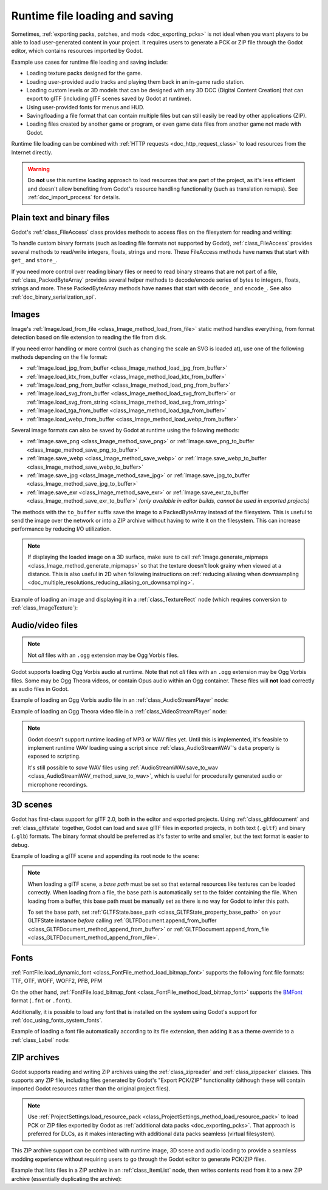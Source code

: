 .. _doc_runtime_loading_and_saving:

Runtime file loading and saving
===============================

.. seealso::

    See :ref:`doc_saving_games` for information on saving and loading game progression.

Sometimes, :ref:`exporting packs, patches, and mods <doc_exporting_pcks>` is not
ideal when you want players to be able to load user-generated content in your
project. It requires users to generate a PCK or ZIP file through the Godot
editor, which contains resources imported by Godot.

Example use cases for runtime file loading and saving include:

- Loading texture packs designed for the game.
- Loading user-provided audio tracks and playing them back in an in-game radio station.
- Loading custom levels or 3D models that can be designed with any 3D DCC (Digital Content Creation) that
  can export to glTF (including glTF scenes saved by Godot at runtime).
- Using user-provided fonts for menus and HUD.
- Saving/loading a file format that can contain multiple files but can still
  easily be read by other applications (ZIP).
- Loading files created by another game or program, or even game data files from
  another game not made with Godot.

Runtime file loading can be combined with :ref:`HTTP requests <doc_http_request_class>`
to load resources from the Internet directly.

.. warning::

    Do **not** use this runtime loading approach to load resources that are part
    of the project, as it's less efficient and doesn't allow benefiting from
    Godot's resource handling functionality (such as translation remaps). See
    :ref:`doc_import_process` for details.

.. seealso::

    You can see how saving and loading works in action using the
    `Run-time File Saving and Loading (Serialization) demo project <https://github.com/godotengine/godot-demo-projects/blob/master/loading/runtime_save_load>`__.

Plain text and binary files
---------------------------

Godot's :ref:`class_FileAccess` class provides methods to access files on the
filesystem for reading and writing:

.. tabs::
 .. code-tab:: gdscript

    func save_file(content):
        var file = FileAccess.open("/path/to/file.txt", FileAccess.WRITE)
        file.store_string(content)

    func load_file():
        var file = FileAccess.open("/path/to/file.txt", FileAccess.READ)
        var content = file.get_as_text()
        return content

 .. code-tab:: csharp

    private void SaveFile(string content)
    {
        using var file = FileAccess.Open("/Path/To/File.txt", FileAccess.ModeFlags.Write);
        file.StoreString(content);
    }

    private string LoadFile()
    {
        using var file = FileAccess.Open("/Path/To/File.txt", FileAccess.ModeFlags.Read);
        string content = file.GetAsText();
        return content;
    }

To handle custom binary formats (such as loading file formats not supported by
Godot), :ref:`class_FileAccess` provides several methods to read/write integers,
floats, strings and more. These FileAccess methods have names that start with
``get_`` and ``store_``.

If you need more control over reading binary files or need to read binary
streams that are not part of a file, :ref:`class_PackedByteArray` provides
several helper methods to decode/encode series of bytes to integers, floats,
strings and more. These PackedByteArray methods have names that start with
``decode_`` and ``encode_``. See also :ref:`doc_binary_serialization_api`.

.. _doc_runtime_file_loading_and_saving_images:

Images
------

Image's :ref:`Image.load_from_file <class_Image_method_load_from_file>` static method
handles everything, from format detection based on file extension to reading the
file from disk.

If you need error handling or more control (such as changing the scale an SVG is
loaded at), use one of the following methods depending on the file format:

- :ref:`Image.load_jpg_from_buffer <class_Image_method_load_jpg_from_buffer>`
- :ref:`Image.load_ktx_from_buffer <class_Image_method_load_ktx_from_buffer>`
- :ref:`Image.load_png_from_buffer <class_Image_method_load_png_from_buffer>`
- :ref:`Image.load_svg_from_buffer <class_Image_method_load_svg_from_buffer>`
  or :ref:`Image.load_svg_from_string <class_Image_method_load_svg_from_string>`
- :ref:`Image.load_tga_from_buffer <class_Image_method_load_tga_from_buffer>`
- :ref:`Image.load_webp_from_buffer <class_Image_method_load_webp_from_buffer>`

Several image formats can also be saved by Godot at runtime using the following
methods:

- :ref:`Image.save_png <class_Image_method_save_png>`
  or :ref:`Image.save_png_to_buffer <class_Image_method_save_png_to_buffer>`
- :ref:`Image.save_webp <class_Image_method_save_webp>`
  or :ref:`Image.save_webp_to_buffer <class_Image_method_save_webp_to_buffer>`
- :ref:`Image.save_jpg <class_Image_method_save_jpg>`
  or :ref:`Image.save_jpg_to_buffer <class_Image_method_save_jpg_to_buffer>`
- :ref:`Image.save_exr <class_Image_method_save_exr>`
  or :ref:`Image.save_exr_to_buffer <class_Image_method_save_exr_to_buffer>`
  *(only available in editor builds, cannot be used in exported projects)*

The methods with the ``to_buffer`` suffix save the image to a PackedByteArray
instead of the filesystem. This is useful to send the image over the network or
into a ZIP archive without having to write it on the filesystem. This can
increase performance by reducing I/O utilization.

.. note::

    If displaying the loaded image on a 3D surface, make sure to call
    :ref:`Image.generate_mipmaps <class_Image_method_generate_mipmaps>`
    so that the texture doesn't look grainy when viewed at a distance.
    This is also useful in 2D when following instructions on
    :ref:`reducing aliasing when downsampling <doc_multiple_resolutions_reducing_aliasing_on_downsampling>`.

Example of loading an image and displaying it in a :ref:`class_TextureRect` node
(which requires conversion to :ref:`class_ImageTexture`):

.. tabs::
 .. code-tab:: gdscript

    # Load an image of any format supported by Godot from the filesystem.
    var image = Image.load_from_file(path)
    # Optionally, generate mipmaps if displaying the texture on a 3D surface
    # so that the texture doesn't look grainy when viewed at a distance.
    #image.generate_mipmaps()
    $TextureRect.texture = ImageTexture.create_from_image(image)

    # Save the loaded Image to a PNG image.
    image.save_png("/path/to/file.png")

    # Save the converted ImageTexture to a PNG image.
    $TextureRect.texture.get_image().save_png("/path/to/file.png")

 .. code-tab:: csharp

    // Load an image of any format supported by Godot from the filesystem.
    var image = Image.LoadFromFile(path);
    // Optionally, generate mipmaps if displaying the texture on a 3D surface
    // so that the texture doesn't look grainy when viewed at a distance.
    // image.GenerateMipmaps();
    GetNode<TextureRect>("TextureRect").Texture = ImageTexture.CreateFromImage(image);

    // Save the loaded Image to a PNG image.
    image.SavePng("/Path/To/File.png");

    // Save the converted ImageTexture to a PNG image.
    GetNode<TextureRect>("TextureRect").Texture.GetImage().SavePng("/Path/To/File.png");

.. _doc_runtime_file_loading_and_saving_audio_video_files:

Audio/video files
-----------------
.. note::
   Not *all* files with an ``.ogg`` extension may be Ogg Vorbis files.

Godot supports loading Ogg Vorbis audio at runtime. Note that not *all* files
with an ``.ogg`` extension may be Ogg Vorbis files. Some may be Ogg Theora
videos, or contain Opus audio within an Ogg container. These files will **not**
load correctly as audio files in Godot.

Example of loading an Ogg Vorbis audio file in an :ref:`class_AudioStreamPlayer` node:

.. tabs::
 .. code-tab:: gdscript

    $AudioStreamPlayer.stream = AudioStreamOggVorbis.load_from_file(path)

 .. code-tab:: csharp

    GetNode<AudioStreamPlayer>("AudioStreamPlayer").Stream = AudioStreamOggVorbis.LoadFromFile(path);

Example of loading an Ogg Theora video file in a :ref:`class_VideoStreamPlayer` node:

.. tabs::
 .. code-tab:: gdscript

    var video_stream_theora = VideoStreamTheora.new()
    # File extension is ignored, so it is possible to load Ogg Theora videos
    # that have an `.ogg` extension this way.
    video_stream_theora.file = "/path/to/file.ogv"
    $VideoStreamPlayer.stream = video_stream_theora

    # VideoStreamPlayer's Autoplay property won't work if the stream is empty
    # before this property is set, so call `play()` after setting `stream`.
    $VideoStreamPlayer.play()

 .. code-tab:: csharp

    var videoStreamTheora = new VideoStreamTheora();
    // File extension is ignored, so it is possible to load Ogg Theora videos
    // that have an `.ogg` extension this way.
    videoStreamTheora.File = "/Path/To/File.ogv";
    GetNode<VideoStreamPlayer>("VideoStreamPlayer").Stream = videoStreamTheora;

    // VideoStreamPlayer's Autoplay property won't work if the stream is empty
    // before this property is set, so call `Play()` after setting `Stream`.
    GetNode<VideoStreamPlayer>("VideoStreamPlayer").Play();

.. note::

    Godot doesn't support runtime loading of MP3 or WAV files yet. Until this is
    implemented, it's feasible to implement runtime WAV loading using a script
    since :ref:`class_AudioStreamWAV`'s ``data`` property is exposed to
    scripting.

    It's still possible to *save* WAV files using
    :ref:`AudioStreamWAV.save_to_wav <class_AudioStreamWAV_method_save_to_wav>`, which is useful
    for procedurally generated audio or microphone recordings.

.. _doc_runtime_file_loading_and_saving_3d_scenes:

3D scenes
---------

Godot has first-class support for glTF 2.0, both in the editor and exported
projects. Using :ref:`class_gltfdocument` and :ref:`class_gltfstate` together,
Godot can load and save glTF files in exported projects, in both text
(``.gltf``) and binary (``.glb``) formats. The binary format should be preferred
as it's faster to write and smaller, but the text format is easier to debug.

Example of loading a glTF scene and appending its root node to the scene:

.. tabs::
 .. code-tab:: gdscript

    # Load an existing glTF scene.
    # GLTFState is used by GLTFDocument to store the loaded scene's state.
    # GLTFDocument is the class that handles actually loading glTF data into a Godot node tree,
    # which means it supports glTF features such as lights and cameras.
    var gltf_document_load = GLTFDocument.new()
    var gltf_state_load = GLTFState.new()
    var error = gltf_document_load.append_from_file("/path/to/file.gltf", gltf_state_load)
    if error == OK:
        var gltf_scene_root_node = gltf_document_load.generate_scene(gltf_state_load)
        add_child(gltf_scene_root_node)
    else:
        show_error("Couldn't load glTF scene (error code: %s)." % error_string(error))

    # Save a new glTF scene.
    var gltf_document_save := GLTFDocument.new()
    var gltf_state_save := GLTFState.new()
    gltf_document_save.append_from_scene(gltf_scene_root_node, gltf_state_save)
    # The file extension in the output `path` (`.gltf` or `.glb`) determines
    # whether the output uses text or binary format.
    # `GLTFDocument.generate_buffer()` is also available for saving to memory.
    gltf_document_save.write_to_filesystem(gltf_state_save, path)

 .. code-tab:: csharp

    // Load an existing glTF scene.
    // GLTFState is used by GLTFDocument to store the loaded scene's state.
    // GLTFDocument is the class that handles actually loading glTF data into a Godot node tree,
    // which means it supports glTF features such as lights and cameras.
    var gltfDocumentLoad = new GltfDocument();
    var gltfStateLoad = new GltfState();
    var error = gltfDocumentLoad.AppendFromFile("/Path/To/File.gltf", gltfStateLoad);
    if (error == Error.Ok)
    {
        var gltfSceneRootNode = gltfDocumentLoad.GenerateScene(gltfStateLoad);
        AddChild(gltfSceneRootNode);
    }
    else
    {
        GD.PrintErr($"Couldn't load glTF scene (error code: {error}).");
    }

    // Save a new glTF scene.
    var gltfDocumentSave = new GltfDocument();
    var gltfStateSave = new GltfState();
    gltfDocumentSave.AppendFromScene(gltfSceneRootNode, gltfStateSave);
    // The file extension in the output `path` (`.gltf` or `.glb`) determines
    // whether the output uses text or binary format.
    // `GltfDocument.GenerateBuffer()` is also available for saving to memory.
    gltfDocumentSave.WriteToFilesystem(gltfStateSave, path);

.. note::

    When loading a glTF scene, a *base path* must be set so that external
    resources like textures can be loaded correctly. When loading from a file,
    the base path is automatically set to the folder containing the file. When
    loading from a buffer, this base path must be manually set as there is no
    way for Godot to infer this path.

    To set the base path, set
    :ref:`GLTFState.base_path <class_GLTFState_property_base_path>` on your
    GLTFState instance *before* calling
    :ref:`GLTFDocument.append_from_buffer <class_GLTFDocument_method_append_from_buffer>`
    or :ref:`GLTFDocument.append_from_file <class_GLTFDocument_method_append_from_file>`.

.. _doc_runtime_file_loading_and_saving_fonts:

Fonts
-----

:ref:`FontFile.load_dynamic_font <class_FontFile_method_load_bitmap_font>` supports the following
font file formats: TTF, OTF, WOFF, WOFF2, PFB, PFM

On the other hand, :ref:`FontFile.load_bitmap_font <class_FontFile_method_load_bitmap_font>` supports
the `BMFont <https://www.angelcode.com/products/bmfont/>`__ format (``.fnt`` or ``.font``).

Additionally, it is possible to load any font that is installed on the system using
Godot's support for :ref:`doc_using_fonts_system_fonts`.

Example of loading a font file automatically according to its file extension,
then adding it as a theme override to a :ref:`class_Label` node:

.. tabs::
 .. code-tab:: gdscript

    var path = "/path/to/font.ttf"
    var path_lower = path.to_lower()
    var font_file = FontFile.new()
    if (
            path_lower.ends_with(".ttf")
            or path_lower.ends_with(".otf")
            or path_lower.ends_with(".woff")
            or path_lower.ends_with(".woff2")
            or path_lower.ends_with(".pfb")
            or path_lower.ends_with(".pfm")
    ):
        font_file.load_dynamic_font(path)
    elif path_lower.ends_with(".fnt") or path_lower.ends_with(".font"):
        font_file.load_bitmap_font(path)
    else:
        push_error("Invalid font file format.")

    if not font_file.data.is_empty():
        # If font was loaded successfully, add it as a theme override.
        $Label.add_theme_font_override("font", font_file)

 .. code-tab:: csharp

    string path = "/Path/To/Font.ttf";
    var fontFile = new FontFile();

    if (
        path.EndsWith(".ttf", StringComparison.OrdinalIgnoreCase)
        || path.EndsWith(".otf", StringComparison.OrdinalIgnoreCase)
        || path.EndsWith(".woff", StringComparison.OrdinalIgnoreCase)
        || path.EndsWith(".woff2", StringComparison.OrdinalIgnoreCase)
        || path.EndsWith(".pfb", StringComparison.OrdinalIgnoreCase)
        || path.EndsWith(".pfm", StringComparison.OrdinalIgnoreCase)
    )
    {
        fontFile.LoadDynamicFont(path);
    }
    else if (path.EndsWith(".fnt", StringComparison.OrdinalIgnoreCase) || path.EndsWith(".font", StringComparison.OrdinalIgnoreCase))
    {
        fontFile.LoadBitmapFont(path);
    }
    else
    {
        GD.PrintErr("Invalid font file format.");
    }

    if (!fontFile.Data.IsEmpty())
    {
        // If font was loaded successfully, add it as a theme override.
        GetNode<Label>("Label").AddThemeFontOverride("font", fontFile);
    }

ZIP archives
------------

Godot supports reading and writing ZIP archives using the :ref:`class_zipreader`
and :ref:`class_zippacker` classes. This supports any ZIP file, including files
generated by Godot's "Export PCK/ZIP" functionality (although these will contain
imported Godot resources rather than the original project files).

.. note::

    Use :ref:`ProjectSettings.load_resource_pack <class_ProjectSettings_method_load_resource_pack>`
    to load PCK or ZIP files exported by Godot as
    :ref:`additional data packs <doc_exporting_pcks>`. That approach is preferred
    for DLCs, as it makes interacting with additional data packs seamless (virtual filesystem).

This ZIP archive support can be combined with runtime image, 3D scene and audio
loading to provide a seamless modding experience without requiring users to go
through the Godot editor to generate PCK/ZIP files.

Example that lists files in a ZIP archive in an :ref:`class_ItemList` node,
then writes contents read from it to a new ZIP archive (essentially duplicating the archive):

.. tabs::
 .. code-tab:: gdscript

    # Load an existing ZIP archive.
    var zip_reader = ZIPReader.new()
    zip_reader.open(path)
    var files = zip_reader.get_files()
    # The list of files isn't sorted by default. Sort it for more consistent processing.
    files.sort()
    for file in files:
        $ItemList.add_item(file, null)
        # Make folders disabled in the list.
        $ItemList.set_item_disabled(-1, file.ends_with("/"))

    # Save a new ZIP archive.
    var zip_packer = ZIPPacker.new()
    var error = zip_packer.open(path)
    if error != OK:
        push_error("Couldn't open path for saving ZIP archive (error code: %s)." % error_string(error))
        return

    # Reuse the above ZIPReader instance to read files from an existing ZIP archive.
    for file in zip_reader.get_files():
        zip_packer.start_file(file)
        zip_packer.write_file(zip_reader.read_file(file))
        zip_packer.close_file()

    zip_packer.close()

 .. code-tab:: csharp

    // Load an existing ZIP archive.
    var zipReader = new ZipReader();
    zipReader.Open(path);
    string[] files = zipReader.GetFiles();
    // The list of files isn't sorted by default. Sort it for more consistent processing.
    Array.Sort(files);
    foreach (string file in files)
    {
        GetNode<ItemList>("ItemList").AddItem(file);
        // Make folders disabled in the list.
        GetNode<ItemList>("ItemList").SetItemDisabled(-1, file.EndsWith('/'));
    }

    // Save a new ZIP archive.
    var zipPacker = new ZipPacker();
    var error = zipPacker.Open(path);
    if (error != Error.Ok)
    {
        GD.PrintErr($"Couldn't open path for saving ZIP archive (error code: {error}).");
        return;
    }

    // Reuse the above ZIPReader instance to read files from an existing ZIP archive.
    foreach (string file in zipReader.GetFiles())
    {
        zipPacker.StartFile(file);
        zipPacker.WriteFile(zipReader.ReadFile(file));
        zipPacker.CloseFile();
    }

    zipPacker.Close();
